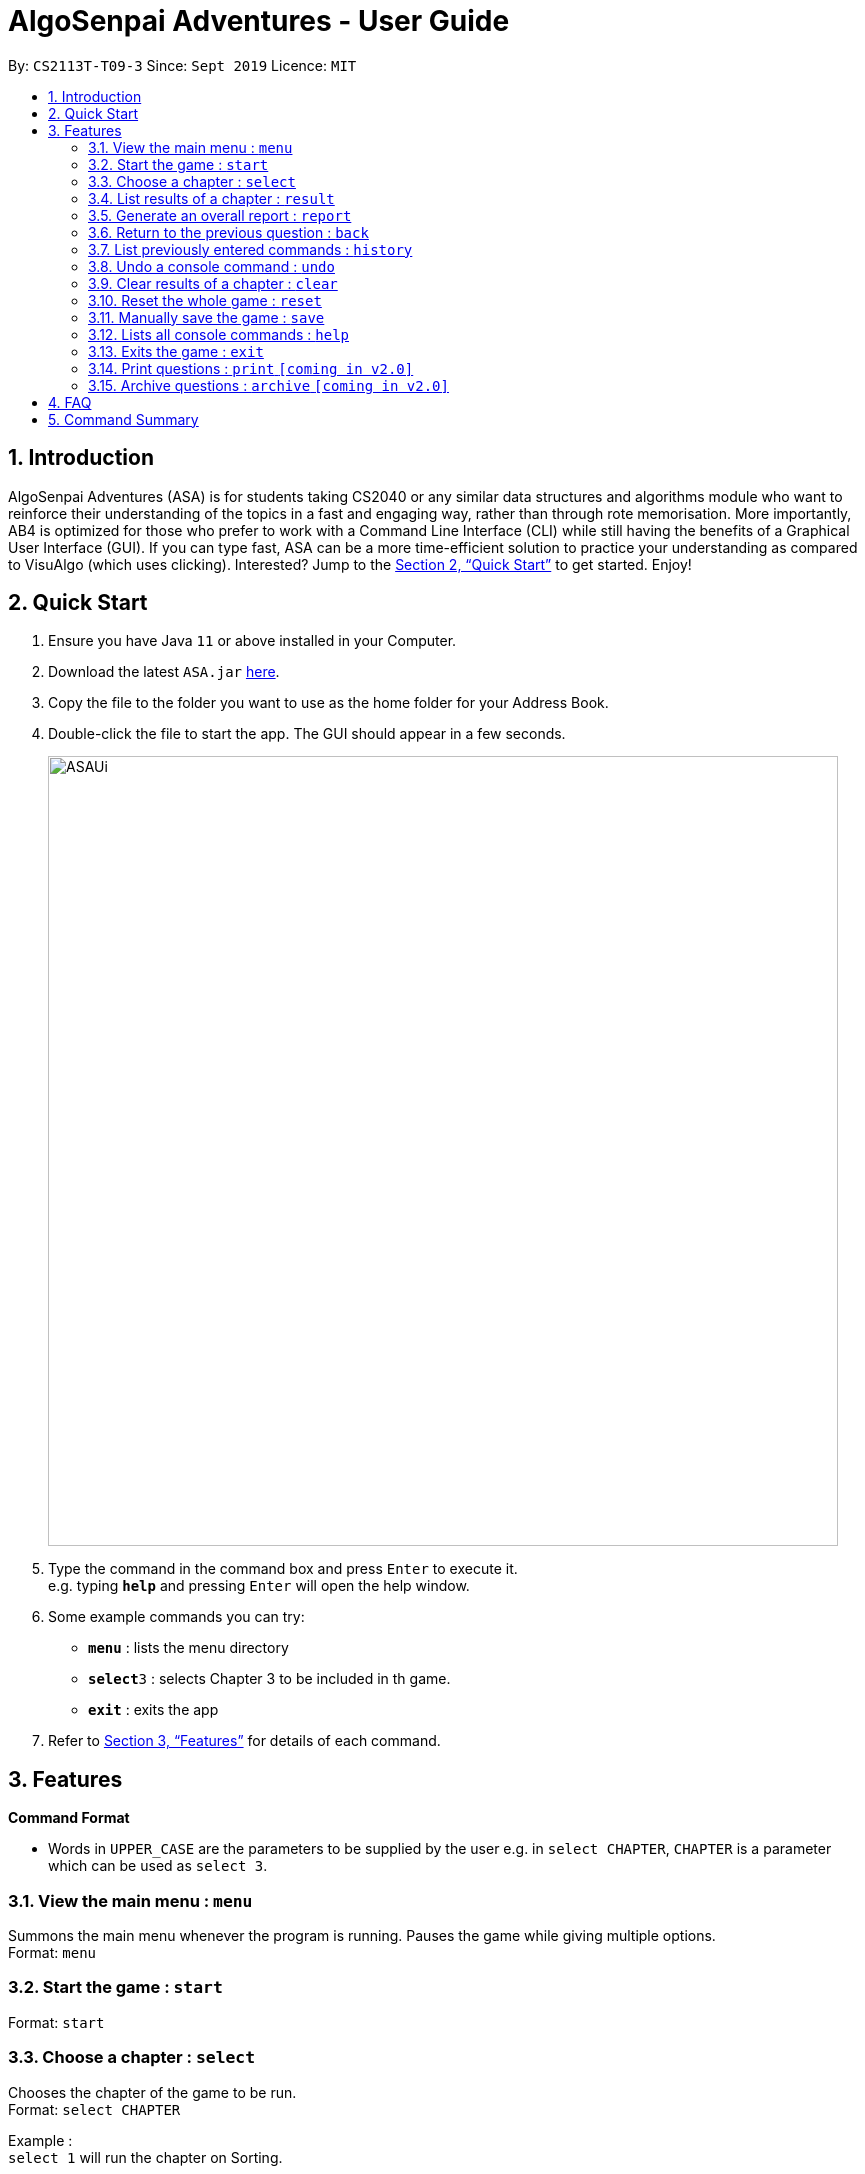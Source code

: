 = AlgoSenpai Adventures - User Guide
:site-section: UserGuide
:toc:
:toc-title:
:toc-placement: preamble
:sectnums:
:imagesDir: images
:stylesDir: stylesheets
:xrefstyle: full
:experimental:
ifdef::env-github[]
:tip-caption: :bulb:
:note-caption: :information_source:
endif::[]
:repoURL: https://github.com/AY1920S1-CS2113T-T09-3/main

By: `CS2113T-T09-3`      Since: `Sept 2019`      Licence: `MIT`

== Introduction

AlgoSenpai Adventures (ASA) is for students taking CS2040 or any similar data structures and algorithms module who want to reinforce their understanding of the topics in a fast and engaging way, rather than through rote memorisation. More importantly, AB4 is optimized for those who prefer to work with a Command Line Interface (CLI) while still having the benefits of a Graphical User Interface (GUI). If you can type fast, ASA can be a more time-efficient solution to practice your understanding as compared to VisuAlgo (which uses clicking). Interested? Jump to the <<Quick Start>> to get started. Enjoy!

== Quick Start

.  Ensure you have Java `11` or above installed in your Computer.
.  Download the latest `ASA.jar` link:{repoURL}/releases[here].
.  Copy the file to the folder you want to use as the home folder for your Address Book.
.  Double-click the file to start the app. The GUI should appear in a few seconds.
+
image::ASAUi.jpg[width="790"]
+
.  Type the command in the command box and press kbd:[Enter] to execute it. +
e.g. typing *`help`* and pressing kbd:[Enter] will open the help window.
.  Some example commands you can try:

* *`menu`* : lists the menu directory
* **`select`**`3` : selects Chapter 3 to be included in th game.
* *`exit`* : exits the app

.  Refer to <<Features>> for details of each command.

[[Features]]
== Features

====
*Command Format*

* Words in `UPPER_CASE` are the parameters to be supplied by the user e.g. in `select CHAPTER`, `CHAPTER` is a parameter which can be used as `select 3`.
====

=== View the main menu : `menu`

Summons the main menu whenever the program is running. Pauses the game while giving multiple options. +
Format: `menu`

=== Start the game : `start`

Format: `start`

=== Choose a chapter : `select`

Chooses the chapter of the game to be run. +
Format: `select CHAPTER` +

Example : +
`select 1` will run the chapter on Sorting.

=== List results of a chapter : `result`

Provides a comprehensive summary of results for a particular chapter. +
Format : `result CHAPTER` +
Example : +
`result 1` will print the results of the Sorting chapter.

=== Generate an overall report : `report`

Provides a comprehensive summary of results for all the chapters. +
Format : `report`

=== Return to the previous question : `back`

Allows you to return to the last question if you made a mistake. +
Format : `back`

=== List previously entered commands : `history`

Provides a list of commands you have entered. +
Format : `history NUMBER` +
Example : +
`history 5` will print the last 5 console commands given.

=== Undo a console command : `undo`

Provides a way to undo an accidental wrong command. +
Format : `undo`

=== Clear results of a chapter : `clear`

Removes all existing results on a particular chapter. +
Format : `clear CHAPTER` +
Example : +
`clear 1` will print the results of the Sorting chapter.

=== Reset the whole game : `reset`

Provides a way for user to restart the entire game by clearing all progress and results. +
Format : `reset`

=== Manually save the game : `save`

Provides a way for users to save the game manually +
Format : `save`

=== Lists all console commands : `help`

Provides a comprehensive list of console commands. +
Format : `help` +

=== Exits the game : `exit`

Terminates the game. +
Format : `exit`

=== Print questions : `print` `[coming in v2.0]`

Provides the questions in a text file. +
Format : `print`

=== Archive questions : `archive` `[coming in v2.0]`

Archives the current question. +
Format: `archive`

== FAQ

*Q*: Does my game auto-save for me or do I have to manually save it?  +
*A*: The game will try to save an instance for you automatically after certain checkpoints. However, in some unforeseen circumstances, the program might terminate midway, causing your progress to not be saved. As such, we recommend users to do a manual save occasionally as well.

*Q*: How do I maximise my learning potential with the report that I have generated?   +
*A*: The report generated will give a good indication on the chapters that you are weak at, based on the time taken to solve the questions, as well as the number of question you gotten correct. As such, more effort can be placed into practicing the chapters which are deemed “weak” by the reports as it indicates a lack of conceptual understanding.

*Q*: Is there a time limit to the questions given? +
*A*: There is a time limit for each question, but it is gradual. Users are expected to improve with more practice and as such they should be able to answer questions within the stipulated time. Questions at the beginning are generally given more time than questions towards the ending of the chapter.

*Q*: I made an accidental mistake in my answer for the previous question. Is there a way for me to undo it? +
*A*: Yes. You can enter the command `back` to redo the last question.

*Q*: What is the difference between `undo` and `back`?  +
*A*:`undo` will reverse the decision made by the user while `back` simply returns to the previous question. `undo` will not reverse any answer input given by the user, but rather any other console commands given.

*Q*: How can I keep a copy of the questions?  +
*A*: You can either archive the questions in the game with the command `archive` or print the questions into PDF with the command `print`. 

*Q*: Will the questions in each quiz be repeated?   +
*A*: Each question will be phrased the same; however, the list of numbers for the question are randomly generated.

*Q*: Can I challenge friends in a multiplayer mode?   +
*A*: Unfortunately, you can’t. However, you still can share your scores with your friends through email.

*Q*: Are there automatic software updates?    +
*A*: There is no automatic software updates. To get the updates, you need to redownload the latest version of the software.

*Q*: How do I get technical support?  +
*A*: You can send an email to the technical team for technical assistance.


== Command Summary

* *Menu* `menu`
* *Start* : `start`
* *Select* : `select CHAPTER` +
e.g. `select 3`
* *Result* : `result CHAPTER` +
e.g. `result 3`
* *Report* : `report`
* *Back* : `back`
* *History* : `history`
* *Undo* : `undo`
* *Clear* : `clear CHAPTER` +
e.g.`clear 2`
* *Reset* : `reset`
* *Save* : `save`
* *Help* : `help`
* *Exit* : `exit`
* *Load* : `load`

